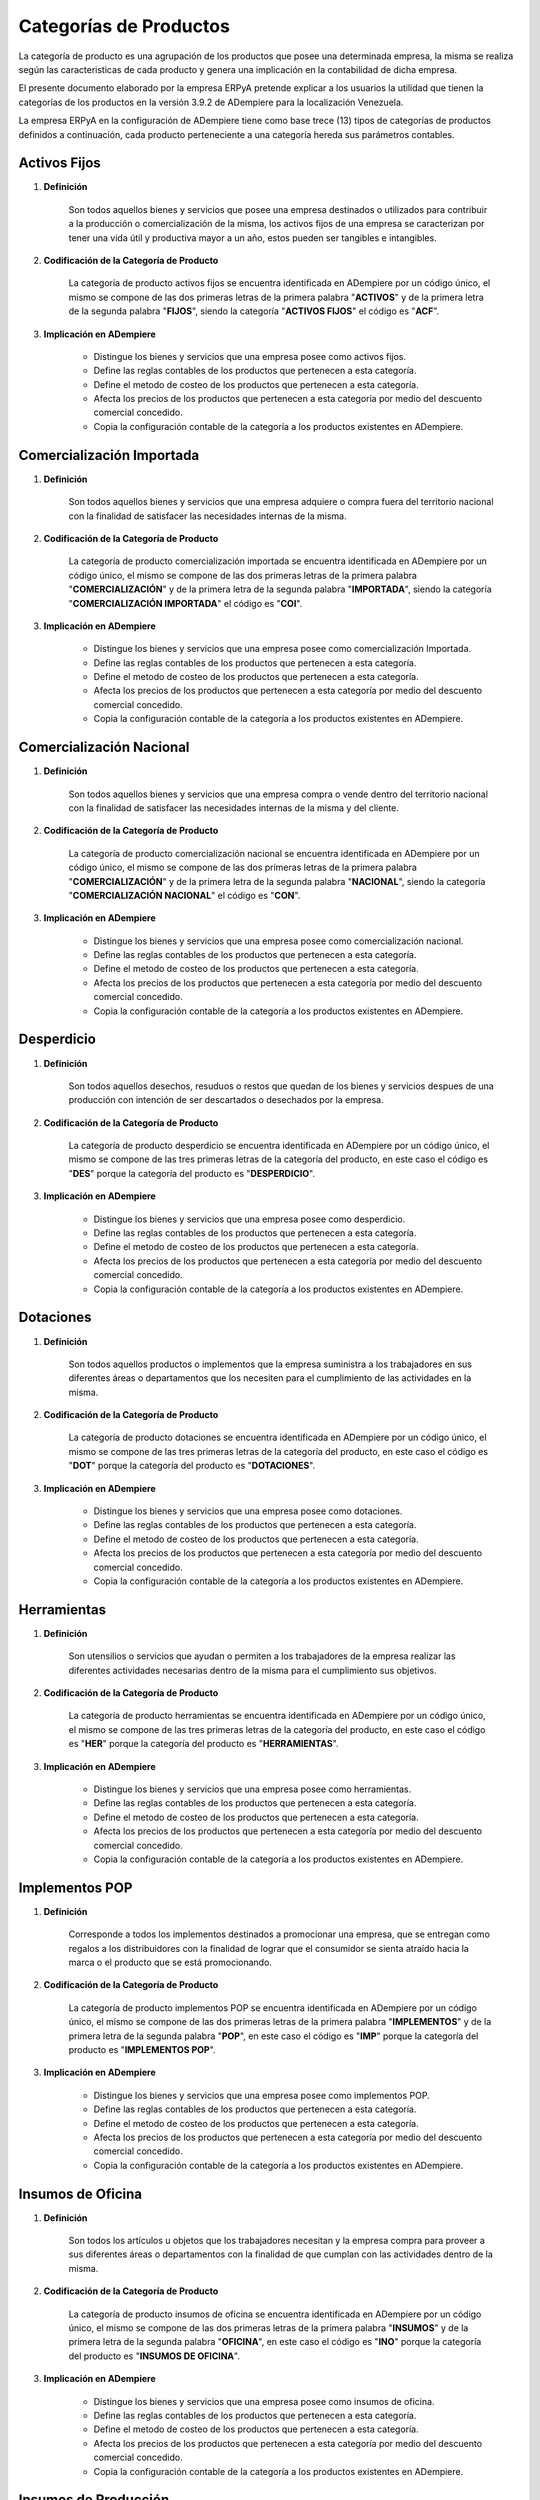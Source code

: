 .. |Categorías de ADempiere| image:: resources/product-category.png

.. _documento/categoria-productos:

**Categorías de Productos**
===========================

La categoría de producto es una agrupación de los productos que posee una determinada empresa, la misma se realiza según las caracteristicas de cada producto y genera una implicación en la contabilidad de dicha empresa.

El presente documento elaborado por la empresa ERPyA pretende explicar a los usuarios la utilidad que tienen la categorías de los productos en la versión 3.9.2 de ADempiere para la localización Venezuela.

La empresa ERPyA en la configuración de ADempiere tiene como base trece (13) tipos de categorías de productos definidos a continuación, cada producto perteneciente a una categoría hereda sus parámetros contables.

**Activos Fijos**
-----------------

#. **Definición**

    Son todos aquellos bienes y servicios que posee una empresa destinados o utilizados para contribuir a la producción o comercialización de la misma, los activos fijos de una empresa se caracterizan por tener una vida útil y productiva mayor a un año, estos pueden ser tangibles e intangibles.

#. **Codificación de la Categoría de Producto**

    La categoría de producto activos fijos se encuentra identificada en ADempiere por un código único, el mismo se compone de las dos primeras letras de la primera palabra "**ACTIVOS**" y de la primera letra de la segunda palabra "**FIJOS**", siendo la categoría "**ACTIVOS FIJOS**" el código es "**ACF**".

#. **Implicación en ADempiere**

    -  Distingue los bienes y servicios que una empresa posee como activos fijos.
    -  Define las reglas contables de los productos que pertenecen a esta categoría.
    -  Define el metodo de costeo de los productos que pertenecen a esta categoría.
    -  Afecta los precios de los productos que pertenecen a esta categoría por medio del descuento comercial concedido.
    -  Copia la configuración contable de la categoría a los productos existentes en ADempiere.

**Comercialización Importada**
------------------------------

#. **Definición**

    Son todos aquellos bienes y servicios que una empresa adquiere o compra fuera del territorio nacional con la finalidad de satisfacer las necesidades internas de la misma.

#. **Codificación de la Categoría de Producto**

    La categoría de producto comercialización importada se encuentra identificada en ADempiere por un código único, el mismo se compone de las dos primeras letras de la primera palabra "**COMERCIALIZACIÓN**" y de la primera letra de la segunda palabra "**IMPORTADA**", siendo la categoría "**COMERCIALIZACIÓN IMPORTADA**" el código es "**COI**".

#. **Implicación en ADempiere**

    -  Distingue los bienes y servicios que una empresa posee como comercialización Importada.
    -  Define las reglas contables de los productos que pertenecen a esta categoría.
    -  Define el metodo de costeo de los productos que pertenecen a esta categoría.
    -  Afecta los precios de los productos que pertenecen a esta categoría por medio del descuento comercial concedido.
    -  Copia la configuración contable de la categoría a los productos existentes en ADempiere.

**Comercialización Nacional**
-----------------------------

#. **Definición**

    Son todos aquellos bienes y servicios que una empresa compra o vende dentro del territorio nacional con la finalidad de satisfacer las necesidades internas de la misma y del cliente.

#. **Codificación de la Categoría de Producto**

    La categoría de producto comercialización nacional se encuentra identificada en ADempiere por un código único, el mismo se compone de las dos primeras letras de la primera palabra "**COMERCIALIZACIÓN**" y de la primera letra de la segunda palabra "**NACIONAL**", siendo la categoría "**COMERCIALIZACIÓN NACIONAL**" el código es "**CON**".

#. **Implicación en ADempiere**

    -  Distingue los bienes y servicios que una empresa posee como comercialización nacional.
    -  Define las reglas contables de los productos que pertenecen a esta categoría.
    -  Define el metodo de costeo de los productos que pertenecen a esta categoría.
    -  Afecta los precios de los productos que pertenecen a esta categoría por medio del descuento comercial concedido.
    -  Copia la configuración contable de la categoría a los productos existentes en ADempiere.

**Desperdicio**
---------------

#. **Definición**

    Son todos aquellos desechos, resuduos o restos que quedan de los bienes y servicios despues de una producción con intención de ser descartados o desechados por la empresa.

#. **Codificación de la Categoría de Producto**

    La categoría de producto desperdicio se encuentra identificada en ADempiere por un código único, el mismo se compone de las tres primeras letras de la categoría del producto, en este caso el código es "**DES**" porque la categoría del producto es "**DESPERDICIO**".

#. **Implicación en ADempiere**

    -  Distingue los bienes y servicios que una empresa posee como desperdicio.
    -  Define las reglas contables de los productos que pertenecen a esta categoría.
    -  Define el metodo de costeo de los productos que pertenecen a esta categoría.
    -  Afecta los precios de los productos que pertenecen a esta categoría por medio del descuento comercial concedido.
    -  Copia la configuración contable de la categoría a los productos existentes en ADempiere.

**Dotaciones**
--------------

#. **Definición**

    Son todos aquellos productos o implementos que la empresa suministra a los trabajadores en sus diferentes áreas o departamentos que los necesiten para el cumplimiento de las actividades en la misma.

#. **Codificación de la Categoría de Producto**

    La categoría de producto dotaciones se encuentra identificada en ADempiere por un código único, el mismo se compone de las tres primeras letras de la categoría del producto, en este caso el código es "**DOT**" porque la categoría del producto es "**DOTACIONES**".

#. **Implicación en ADempiere**

    -  Distingue los bienes y servicios que una empresa posee como dotaciones.
    -  Define las reglas contables de los productos que pertenecen a esta categoría.
    -  Define el metodo de costeo de los productos que pertenecen a esta categoría.
    -  Afecta los precios de los productos que pertenecen a esta categoría por medio del descuento comercial concedido.
    -  Copia la configuración contable de la categoría a los productos existentes en ADempiere.

**Herramientas**
----------------

#. **Definición**

    Son utensilios o servicios que ayudan o permiten a los trabajadores de la empresa realizar las diferentes actividades necesarias dentro de la misma para el cumplimiento sus objetivos.

#. **Codificación de la Categoría de Producto**

    La categoría de producto herramientas se encuentra identificada en ADempiere por un código único, el mismo se compone de las tres primeras letras de la categoría del producto, en este caso el código es "**HER**" porque la categoría del producto es "**HERRAMIENTAS**".

#. **Implicación en ADempiere**

    -  Distingue los bienes y servicios que una empresa posee como herramientas.
    -  Define las reglas contables de los productos que pertenecen a esta categoría.
    -  Define el metodo de costeo de los productos que pertenecen a esta categoría.
    -  Afecta los precios de los productos que pertenecen a esta categoría por medio del descuento comercial concedido.
    -  Copia la configuración contable de la categoría a los productos existentes en ADempiere.

**Implementos POP**
-------------------

#. **Definición**

    Corresponde a todos los implementos destinados a promocionar una empresa, que se entregan como regalos a los distribuidores con la finalidad de lograr que el consumidor se sienta atraído hacia la marca o el producto que se está promocionando.

#. **Codificación de la Categoría de Producto**

    La categoría de producto implementos POP se encuentra identificada en ADempiere por un código único, el mismo se compone de las dos primeras letras de la primera palabra "**IMPLEMENTOS**" y de la primera letra de la segunda palabra "**POP**", en este caso el código es "**IMP**" porque la categoría del producto es "**IMPLEMENTOS POP**".

#. **Implicación en ADempiere**

    -  Distingue los bienes y servicios que una empresa posee como implementos POP.
    -  Define las reglas contables de los productos que pertenecen a esta categoría.
    -  Define el metodo de costeo de los productos que pertenecen a esta categoría.
    -  Afecta los precios de los productos que pertenecen a esta categoría por medio del descuento comercial concedido.
    -  Copia la configuración contable de la categoría a los productos existentes en ADempiere.

**Insumos de Oficina**
----------------------

#. **Definición**

    Son todos los artículos u objetos que los trabajadores necesitan y la empresa compra para proveer a sus diferentes áreas o departamentos con la finalidad de que cumplan con las actividades dentro de la misma.

#. **Codificación de la Categoría de Producto**

    La categoría de producto insumos de oficina se encuentra identificada en ADempiere por un código único, el mismo se compone de las dos primeras letras de la primera palabra "**INSUMOS**" y de la primera letra de la segunda palabra "**OFICINA**", en este caso el código es "**INO**" porque la categoría del producto es "**INSUMOS DE OFICINA**".

#. **Implicación en ADempiere**

    -  Distingue los bienes y servicios que una empresa posee como insumos de oficina.
    -  Define las reglas contables de los productos que pertenecen a esta categoría.
    -  Define el metodo de costeo de los productos que pertenecen a esta categoría.
    -  Afecta los precios de los productos que pertenecen a esta categoría por medio del descuento comercial concedido.
    -  Copia la configuración contable de la categoría a los productos existentes en ADempiere.

**Insumos de Producción**
-------------------------

#. **Definición**

    Son todos los artículos u objetos que se necesita en una producción y la empresa compra para proveer a sus diferentes áreas o departamentos con la finalidad de que cumplan con la producción planificada dentro de la misma.

#. **Codificación de la Categoría de Producto**

    La categoría de producto insumos de producción se encuentra identificada en ADempiere por un código único, el mismo se compone de las dos primeras letras de la primera palabra "**INSUMOS**" y de la primera letra de la segunda palabra "**PRODUCCIÓN**", en este caso el código es "**INP**" porque la categoría del producto es "**INSUMOS DE PRODUCCIÓN**".

#. **Implicación en ADempiere**

    -  Distingue los bienes y servicios que una empresa posee como insumos de producción.
    -  Define las reglas contables de los productos que pertenecen a esta categoría.
    -  Define el metodo de costeo de los productos que pertenecen a esta categoría.
    -  Afecta los precios de los productos que pertenecen a esta categoría por medio del descuento comercial concedido.
    -  Copia la configuración contable de la categoría a los productos existentes en ADempiere.

**Insumos de Reparación**
-------------------------

#. **Definición**

    Son todos los artículos u objetos que se necesita en una reparación de productos o servicios y la empresa compra para provee a sus diferentes áreas o departamentos con la finalidad de que cumplan con la producción planificada dentro de la misma.

#. **Codificación de la Categoría de Producto**

    La categoría de producto insumos de reparación se encuentra identificada en ADempiere por un código único, el mismo se compone de las dos primeras letras de la primera palabra "**INSUMOS**" y de la primera letra de la segunda palabra "**REPARACIÓN**", en este caso el código es "**INR**" porque la categoría del producto es "**INSUMOS DE REPARACIÓN**".

#. **Implicación en ADempiere**

    -  Distingue los bienes y servicios que una empresa posee como insumos de reparación.
    -  Define las reglas contables de los productos que pertenecen a esta categoría.
    -  Define el metodo de costeo de los productos que pertenecen a esta categoría.
    -  Afecta los precios de los productos que pertenecen a esta categoría por medio del descuento comercial concedido.
    -  Copia la configuración contable de la categoría a los productos existentes en ADempiere.

**Material en Proceso**
-----------------------

#. **Definición**

    Son todos los artículos u objetos que se encuentran en proceso de modificación de sus caracteristicas con la intención de obtener la materia prima a comercializar o utilizar en la empresa.

#. **Codificación de la Categoría de Producto**

    La categoría de producto material en proceso se encuentra identificada en ADempiere por un código único, el mismo se compone de las dos primeras letras de la primera palabra "**MATERIAL**" y de la primera letra de la segunda palabra "**PROCESO**", siendo la categoría "**MATERIAL EN PROCESO**" el código es "**MAP**".

#. **Implicación en ADempiere**

    -  Distingue los bienes y servicios que una empresa posee como material en proceso.
    -  Define las reglas contables de los productos que pertenecen a esta categoría.
    -  Define el metodo de costeo de los productos que pertenecen a esta categoría.
    -  Afecta los precios de los productos que pertenecen a esta categoría por medio del descuento comercial concedido.
    -  Copia la configuración contable de la categoría a los productos existentes en ADempiere.

**Material Semielaborado**
--------------------------

#. **Definición**

    Son todos los productos y servicios a comercializar en una empresa como materia prima que se encuentran semielaborados, medio elaborados o por concluir.

#. **Codificación de la Categoría de Producto**

    La categoría de producto material semielaborado se encuentra identificada en ADempiere por un código único, el mismo se compone de las dos primeras letras de la primera palabra "**MATERIAL**" y de la primera letra de la segunda palabra "**SEMIELABORADO**", en este caso el código es "**MAS**" porque la categoría del producto es "**MATERIAL SEMIELABORADO**".

#. **Implicación en ADempiere**

    -  Distingue los bienes y servicios que una empresa posee como material semielaborado.
    -  Define las reglas contables de los productos que pertenecen a esta categoría.
    -  Define el metodo de costeo de los productos que pertenecen a esta categoría.
    -  Afecta los precios de los productos que pertenecen a esta categoría por medio del descuento comercial concedido.
    -  Copia la configuración contable de la categoría a los productos existentes en ADempiere.

**Producto Terminado**
----------------------

#. **Definición**

    Es el resultado del proceso de producción de una empresa, destinado para su comercialización cuando no requiera modificaciones y se encuentre terminado por completo.

#. **Codificación de la Categoría de Producto**

    La categoría de producto producto terminado se encuentra identificada en ADempiere por un código único, el mismo se compone de las dos primeras letras de la primera palabra "**PRODUCTO**" y de la primera letra de la segunda palabra "**TERMINADO**", siendo la categoría "**PRODUCTO TERMINADO**" el código es "**PRT**".

#. **Implicación en ADempiere**

    -  Distingue los bienes y servicios que una empresa posee como producto terminado.
    -  Define las reglas contables de los productos que pertenecen a esta categoría.
    -  Define el metodo de costeo de los productos que pertenecen a esta categoría.
    -  Afecta los precios de los productos que pertenecen a esta categoría por medio del descuento comercial concedido.
    -  Copia la configuración contable de la categoría a los productos existentes en ADempiere.

**Importancia de la Categoría de Productos**
--------------------------------------------

Permite agrupar por categorías los productos utilizados y producidos por una empresa determinada, las mismas aplican a los productos las condiciones contables configuradas en cada una, así como también los métodos de costeo.

    |Categorías de ADempiere|

    Imagen 1. Categorías de ADempiere
